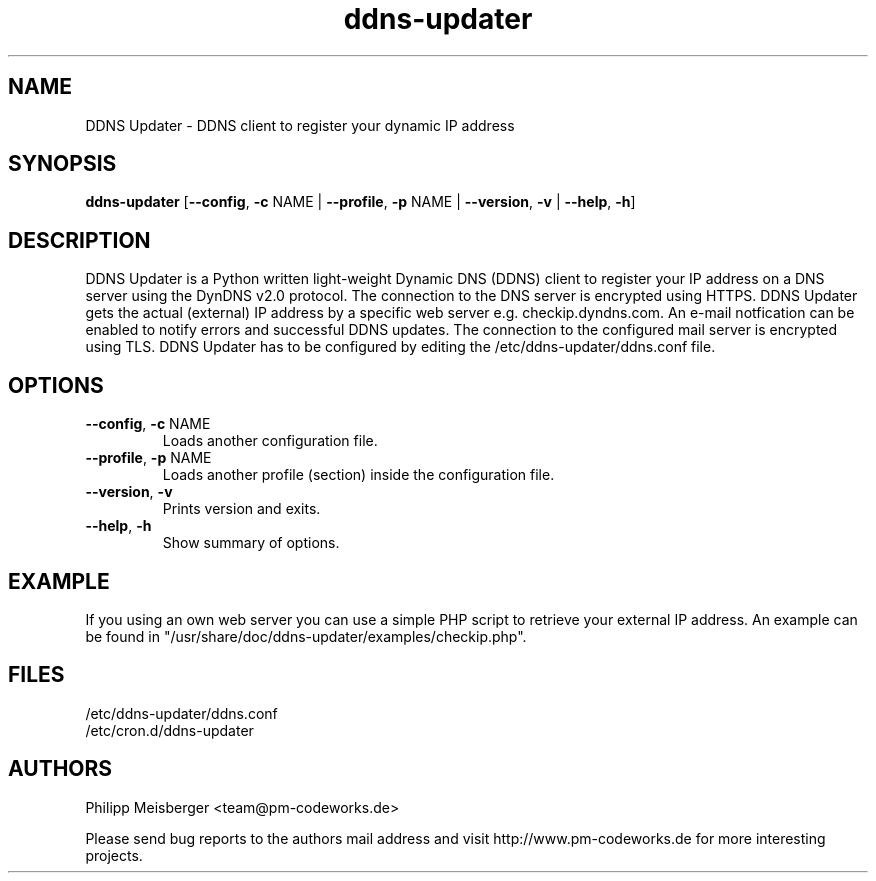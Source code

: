 .TH ddns-updater 1 "December 2014" "" "DDNS Updater"

.SH NAME
DDNS Updater - DDNS client to register your dynamic IP address

.SH SYNOPSIS
.nf
.fam C
\fBddns-updater\fP [\fB--config\fR, \fB-c\fR NAME | \fB--profile\fR, \fB-p\fR NAME | \fB--version\fR, \fB-v\fR | \fB--help\fR, \fB-h\fR]
.fam T
.fi

.SH DESCRIPTION
DDNS Updater is a Python written light-weight Dynamic DNS (DDNS) client to register your IP address on a DNS server using the DynDNS v2.0 protocol. The connection to the DNS server is encrypted using HTTPS. DDNS Updater gets the actual (external) IP address by a specific web server e.g. checkip.dyndns.com.  An e-mail notfication can be enabled to notify errors and successful DDNS updates. The connection to the configured mail server is encrypted using TLS. DDNS Updater has to be configured by editing the /etc/ddns-updater/ddns.conf file.

.SH OPTIONS
.TP
.B
\fB--config\fR, \fB-c\fR NAME
Loads another configuration file.

.TP
.B
\fB--profile\fR, \fB-p\fR NAME
Loads another profile (section) inside the configuration file.

.TP
.B
\fB--version\fR, \fB-v\fR
Prints version and exits.

.TP
.B
\fB--help\fR, \fB-h\fR
Show summary of options.
.PP

.SH EXAMPLE
If you using an own web server you can use a simple PHP script to retrieve your external IP address. An example can be found in "/usr/share/doc/ddns-updater/examples/checkip.php".

.SH FILES
/etc/ddns-updater/ddns.conf
.br
/etc/cron.d/ddns-updater

.SH AUTHORS
Philipp Meisberger <team@pm-codeworks.de>

Please send bug reports to the authors mail address and visit http://www.pm-codeworks.de for more interesting projects.
